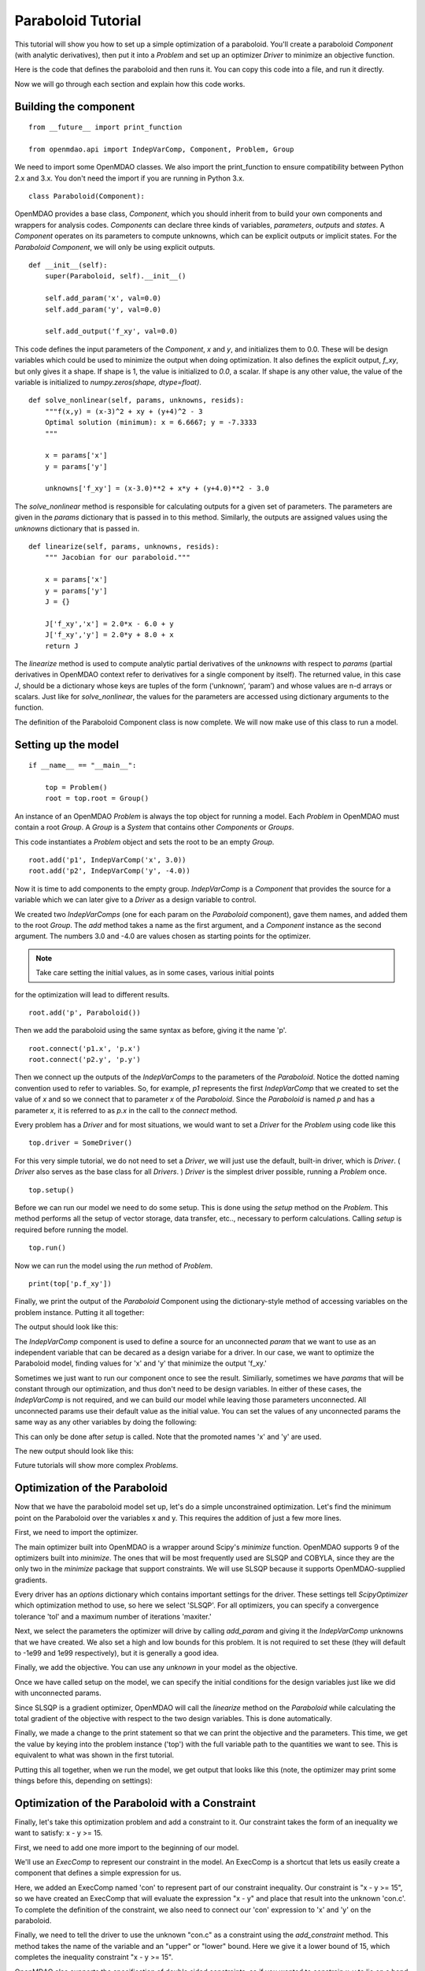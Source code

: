 .. _`paraboloid_tutorial`:

Paraboloid Tutorial
-------------------

This tutorial will show you how to set up a simple optimization of a paraboloid.
You'll create a paraboloid `Component` (with analytic derivatives), then put it
into a `Problem` and set up an optimizer `Driver` to minimize an objective function.

Here is the code that defines the paraboloid and then runs it. You can copy
this code into a file, and run it directly.

.. testcode:: parab

    from __future__ import print_function

    from openmdao.api import IndepVarComp, Component, Problem, Group

    class Paraboloid(Component):
        """ Evaluates the equation f(x,y) = (x-3)^2 + xy + (y+4)^2 - 3 """

        def __init__(self):
            super(Paraboloid, self).__init__()

            self.add_param('x', val=0.0)
            self.add_param('y', val=0.0)

            self.add_output('f_xy', val=0.0)

        def solve_nonlinear(self, params, unknowns, resids):
            """f(x,y) = (x-3)^2 + xy + (y+4)^2 - 3
            """

            x = params['x']
            y = params['y']

            unknowns['f_xy'] = (x-3.0)**2 + x*y + (y+4.0)**2 - 3.0

        def linearize(self, params, unknowns, resids):
            """ Jacobian for our paraboloid."""

            x = params['x']
            y = params['y']
            J = {}

            J['f_xy', 'x'] = 2.0*x - 6.0 + y
            J['f_xy', 'y'] = 2.0*y + 8.0 + x
            return J

    if __name__ == "__main__":

        top = Problem()

        root = top.root = Group()

        root.add('p1', IndepVarComp('x', 3.0))
        root.add('p2', IndepVarComp('y', -4.0))
        root.add('p', Paraboloid())

        root.connect('p1.x', 'p.x')
        root.connect('p2.y', 'p.y')

        top.setup()
        top.run()

        print(top['p.f_xy'])


Now we will go through each section and explain how this code works.

Building the component
=========================

::

    from __future__ import print_function

    from openmdao.api import IndepVarComp, Component, Problem, Group

We need to import some OpenMDAO classes. We also import the print_function to
ensure compatibility between Python 2.x and 3.x. You don't need the import if
you are running in Python 3.x.

::

    class Paraboloid(Component):

OpenMDAO provides a base class, `Component`, which you should inherit from to build
your own components and wrappers for analysis codes. `Components` can declare
three kinds of variables, *parameters*, *outputs* and *states*. A `Component`
operates on its parameters to compute unknowns, which can be explicit
outputs or implicit states. For the `Paraboloid` `Component`, we will only be
using explicit outputs.

::

        def __init__(self):
            super(Paraboloid, self).__init__()

            self.add_param('x', val=0.0)
            self.add_param('y', val=0.0)

            self.add_output('f_xy', val=0.0)


This code defines the input parameters of the `Component`, `x` and `y`, and
initializes them to 0.0. These will be design variables which could be used to
minimize the output when doing optimization. It also defines the explicit
output, `f_xy`, but only gives it a shape. If shape is 1, the value is
initialized to *0.0*, a scalar.  If shape is any other value, the value
of the variable is initialized to *numpy.zeros(shape, dtype=float)*.

::

        def solve_nonlinear(self, params, unknowns, resids):
            """f(x,y) = (x-3)^2 + xy + (y+4)^2 - 3
            Optimal solution (minimum): x = 6.6667; y = -7.3333
            """

            x = params['x']
            y = params['y']

            unknowns['f_xy'] = (x-3.0)**2 + x*y + (y+4.0)**2 - 3.0

The `solve_nonlinear` method is responsible for calculating outputs for a
given set of parameters. The parameters are given in the `params` dictionary
that is passed in to this method. Similarly, the outputs are assigned values
using the `unknowns` dictionary that is passed in.

::

        def linearize(self, params, unknowns, resids):
            """ Jacobian for our paraboloid."""

            x = params['x']
            y = params['y']
            J = {}

            J['f_xy','x'] = 2.0*x - 6.0 + y
            J['f_xy','y'] = 2.0*y + 8.0 + x
            return J

The `linearize` method is used to compute analytic partial derivatives of the
`unknowns` with respect to `params` (partial derivatives in OpenMDAO context refer to
derivatives for a single component by itself). The returned value, in this case `J`,
should be a dictionary whose keys are tuples of the form (‘unknown’, ‘param’) and
whose values are n-d arrays or scalars. Just like for `solve_nonlinear`, the values for the
parameters are accessed using dictionary arguments to the function.

The definition of the Paraboloid Component class is now complete. We will now
make use of this class to run a model.

Setting up the model
=========================

::

    if __name__ == "__main__":

        top = Problem()
        root = top.root = Group()

An instance of an OpenMDAO `Problem` is always the top object for running a
model. Each `Problem` in OpenMDAO must contain a root `Group`. A `Group` is a
`System` that contains other `Components` or `Groups`.

This code instantiates a `Problem` object and sets the root to be an empty `Group`.

::

    root.add('p1', IndepVarComp('x', 3.0))
    root.add('p2', IndepVarComp('y', -4.0))

Now it is time to add components to the empty group. `IndepVarComp`
is a `Component` that provides the source for a variable which we can later give
to a `Driver` as a design variable to control.

We created two `IndepVarComps` (one for each param on the `Paraboloid`
component), gave them names, and added them to the root `Group`. The `add`
method takes a name as the first argument, and a `Component` instance as the
second argument.  The numbers 3.0 and -4.0 are values chosen as starting points
for the optimizer.

.. note:: Take care setting the initial values, as in some cases, various initial points
for the optimization will lead to different results.


::

    root.add('p', Paraboloid())

Then we add the paraboloid using the same syntax as before, giving it the name 'p'.

::

    root.connect('p1.x', 'p.x')
    root.connect('p2.y', 'p.y')

Then we connect up the outputs of the `IndepVarComps` to the parameters of the
`Paraboloid`. Notice the dotted naming convention used to refer to variables.
So, for example, `p1` represents the first `IndepVarComp` that we created to set
the value of `x` and so we connect that to parameter `x` of the `Paraboloid`.
Since the `Paraboloid` is named `p` and has a parameter
`x`, it is referred to as `p.x` in the call to the `connect` method.

Every problem has a `Driver` and for most situations, we would want to set a
`Driver` for the `Problem` using code like this

::

    top.driver = SomeDriver()

For this very simple tutorial, we do not need to set a `Driver`, we will just
use the default, built-in driver, which is
`Driver`. ( `Driver` also serves as the base class for all `Drivers`. )
`Driver` is the simplest driver possible, running a `Problem` once.

::

    top.setup()

Before we can run our model we need to do some setup. This is done using the
`setup` method on the `Problem`. This method performs all the setup of vector
storage, data transfer, etc.., necessary to perform calculations. Calling
`setup` is required before running the model.

::

    top.run()

Now we can run the model using the `run` method of `Problem`.

::

    print(top['p.f_xy'])

Finally, we print the output of the `Paraboloid` Component using the
dictionary-style method of accessing variables on the problem instance.
Putting it all together:

.. testcode:: parab

    top = Problem()
    root = top.root = Group()

    root.add('p1', IndepVarComp('x', 3.0))
    root.add('p2', IndepVarComp('y', -4.0))
    root.add('p', Paraboloid())

    root.connect('p1.x', 'p.x')
    root.connect('p2.y', 'p.y')

    top.setup()
    top.run()

    print(top['p.f_xy'])

The output should look like this:

.. testoutput:: parab
   :options: +ELLIPSIS

   -15.0

The `IndepVarComp` component is used to define a source for an unconnected
`param` that we want to use as an independent variable that can be decared as
a design variabe for a driver. In our case, we want to optimize the
Paraboloid model, finding values for 'x' and 'y' that minimize the output
'f_xy.'

Sometimes we just want to run our component once to see the result.
Similiarly, sometimes we have `params` that will be constant through our
optimization, and thus don't need to be design variables. In either of these
cases, the `IndepVarComp` is not required, and we can build our model while
leaving those parameters unconnected. All unconnected params use their default
value as the initial value. You can set the values of any unconnected params
the same way as any other variables by doing the following:

.. testcode:: parab

    top = Problem()
    root = top.root = Group()

    root.add('p', Paraboloid(), promotes=['x', 'y'])

    top.setup()

    # Set values for x and y
    top['x'] = 5.0
    top['y'] = 2.0

    top.run()

    print(top['p.f_xy'])

This can only be done after `setup` is called. Note that the promoted names
'x' and 'y' are used.

The new output should look like this:

.. testoutput:: parab
   :options: +ELLIPSIS

   47.0

Future tutorials will show more complex `Problems`.

.. _`paraboloid_optimization_tutorial`:

Optimization of the Paraboloid
==============================

Now that we have the paraboloid model set up, let's do a simple unconstrained
optimization. Let's find the minimum point on the Paraboloid over the
variables x and y. This requires the addition of just a few more lines.

First, we need to import the optimizer.

.. testcode:: parab

    from openmdao.api import ScipyOptimizer

The main optimizer built into OpenMDAO is a wrapper around Scipy's `minimize`
function. OpenMDAO supports 9 of the optimizers built into `minimize`. The
ones that will be most frequently used are SLSQP and COBYLA, since they are the
only two in the `minimize` package that support constraints. We will use
SLSQP because it supports OpenMDAO-supplied gradients.

.. testcode:: parab

        top = Problem()
        root = top.root = Group()

        # Initial value of x and y set in the IndepVarComp.
        root.add('p1', IndepVarComp('x', 13.0))
        root.add('p2', IndepVarComp('y', -14.0))
        root.add('p', Paraboloid())

        root.connect('p1.x', 'p.x')
        root.connect('p2.y', 'p.y')

        top.driver = ScipyOptimizer()
        top.driver.options['optimizer'] = 'SLSQP'

        top.driver.add_desvar('p1.x', lower=-50, upper=50)
        top.driver.add_desvar('p2.y', lower=-50, upper=50)
        top.driver.add_objective('p.f_xy')

        top.setup()

        # You can also specify initial values post-setup
        top['p1.x'] = 3.0
        top['p2.y'] = -4.0

        top.run()

        print('\n')
        print('Minimum of %f found at (%f, %f)' % (top['p.f_xy'], top['p.x'], top['p.y']))

Every driver has an `options` dictionary which contains important settings for the driver.
These settings tell `ScipyOptimizer` which optimization method to use, so here we
select 'SLSQP'. For all optimizers, you can specify a convergence tolerance
'tol' and a maximum number of iterations 'maxiter.'

Next, we select the parameters the optimizer will drive by calling
`add_param` and giving it the `IndepVarComp` unknowns that we have created. We
also set a high and low bounds for this problem. It is not required to set
these (they will default to -1e99 and 1e99 respectively), but it is generally
a good idea.

Finally, we add the objective. You can use any `unknown` in your model as the
objective.

Once we have called setup on the model, we can specify the initial conditions
for the design variables just like we did with unconnected params.

Since SLSQP is a gradient optimizer, OpenMDAO will call the `linearize` method
on the `Paraboloid` while calculating the total gradient of the objective
with respect to the two design variables. This is done automatically.

Finally, we made a change to the print statement so that we can print the
objective and the parameters. This time, we get the value by keying into the
problem instance ('top') with the full variable path to the quantities we
want to see. This is equivalent to what was shown in the first tutorial.

Putting this all together, when we run the model, we get output that looks
like this (note, the optimizer may print some things before this, depending on
settings):

.. testoutput:: parab
   :options: +ELLIPSIS

   ...
   Minimum of -27.333333 found at (6.666667, -7.333333)


Optimization of the Paraboloid with a Constraint
================================================

Finally, let's take this optimization problem and add a constraint to it. Our
constraint takes the form of an inequality we want to satisfy: x - y >= 15.

First, we need to add one more import to the beginning of our model.

.. testcode:: parab

    from openmdao.api import ExecComp


We'll use an `ExecComp` to represent our constraint in the model. An ExecComp
is a shortcut that lets us easily create a component that defines a simple
expression for us.


.. testcode:: parab

    top = Problem()

    root = top.root = Group()

    root.add('p1', IndepVarComp('x', 3.0))
    root.add('p2', IndepVarComp('y', -4.0))
    root.add('p', Paraboloid())

    # Constraint Equation
    root.add('con', ExecComp('c = x-y'))

    root.connect('p1.x', 'p.x')
    root.connect('p2.y', 'p.y')
    root.connect('p.x', 'con.x')
    root.connect('p.y', 'con.y')

    top.driver = ScipyOptimizer()
    top.driver.options['optimizer'] = 'SLSQP'

    top.driver.add_desvar('p1.x', lower=-50, upper=50)
    top.driver.add_desvar('p2.y', lower=-50, upper=50)
    top.driver.add_objective('p.f_xy')
    top.driver.add_constraint('con.c', lower=15.0)

    top.setup()
    top.run()

    print('\n')
    print('Minimum of %f found at (%f, %f)' % (top['p.f_xy'], top['p.x'], top['p.y']))

Here, we added an ExecComp named 'con' to represent part of our
constraint inequality. Our constraint is "x - y >= 15", so we have created an
ExecComp that will evaluate the expression "x - y" and place that result into
the unknown 'con.c'. To complete the definition of the constraint, we also
need to connect our 'con' expression to 'x' and 'y' on the paraboloid.

Finally, we need to tell the driver to use the unknown "con.c" as a
constraint using the `add_constraint` method. This method takes the name of
the variable and an "upper" or "lower" bound. Here we give it a lower bound
of 15, which completes the inequality constraint "x - y >= 15".

OpenMDAO also supports the specification of double sided constraints, so if
you wanted to constrain x-y to lie on a band between 15 and 16 which is "16 > x-y > 15",
you would just do the following:

::

    top.driver.add_constraint('con.c', lower=15.0, upper=16.0)


So now, putting it all together, we can run the model and get this:

.. testoutput:: parab
   :options: +ELLIPSIS

   ...
   Minimum of -27.083333 found at (7.166667, -7.833333)

A new optimum is found because the original one was infeasible (i.e., that
design point violated the constraint equation.)
